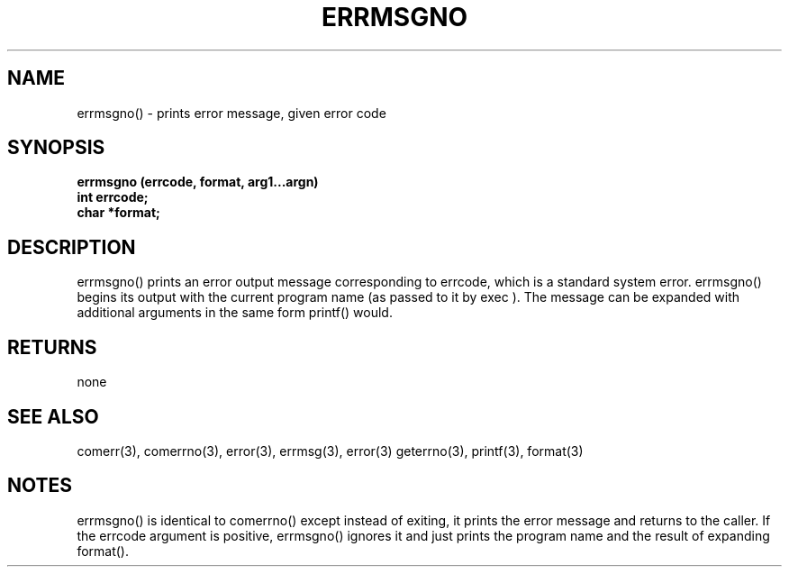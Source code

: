 . \"  Manual Seite fuer errmsgno
. \" @(#)errmsgno.3	1.1
. \"
.if t .ds a \v'-0.55m'\h'0.00n'\z.\h'0.40n'\z.\v'0.55m'\h'-0.40n'a
.if t .ds o \v'-0.55m'\h'0.00n'\z.\h'0.45n'\z.\v'0.55m'\h'-0.45n'o
.if t .ds u \v'-0.55m'\h'0.00n'\z.\h'0.40n'\z.\v'0.55m'\h'-0.40n'u
.if t .ds A \v'-0.77m'\h'0.25n'\z.\h'0.45n'\z.\v'0.77m'\h'-0.70n'A
.if t .ds O \v'-0.77m'\h'0.25n'\z.\h'0.45n'\z.\v'0.77m'\h'-0.70n'O
.if t .ds U \v'-0.77m'\h'0.30n'\z.\h'0.45n'\z.\v'0.77m'\h'-.75n'U
.if t .ds s \(*b
.if t .ds S SS
.if n .ds a ae
.if n .ds o oe
.if n .ds u ue
.if n .ds s sz
.TH ERRMSGNO 3 "15. Juli 1988" "J\*org Schilling" "Schily\'s LIBRARY FUNCTIONS"
.SH NAME
errmsgno() \- prints error message, given error code
.SH SYNOPSIS
.nf
.B
errmsgno (errcode, format, arg1\|.\|.\|.argn)
.B	int errcode;
.B	char *format;
.fi
.SH DESCRIPTION
errmsgno() prints an error output message corresponding to
errcode, which is a standard system error.
errmsgno() begins its output with the current program name (as
passed to it by exec ). The message can be expanded with
additional arguments in the same form printf() would.
.SH RETURNS
none
.SH "SEE ALSO"
comerr(3), comerrno(3), error(3), errmsg(3), error(3) geterrno(3),
printf(3), format(3)
.SH NOTES
errmsgno() is identical to comerrno() except instead of exiting,
it prints the error message and returns to the caller.
If the errcode argument is positive, errmsgno() ignores it and
just prints the program name and the result of expanding
format().

